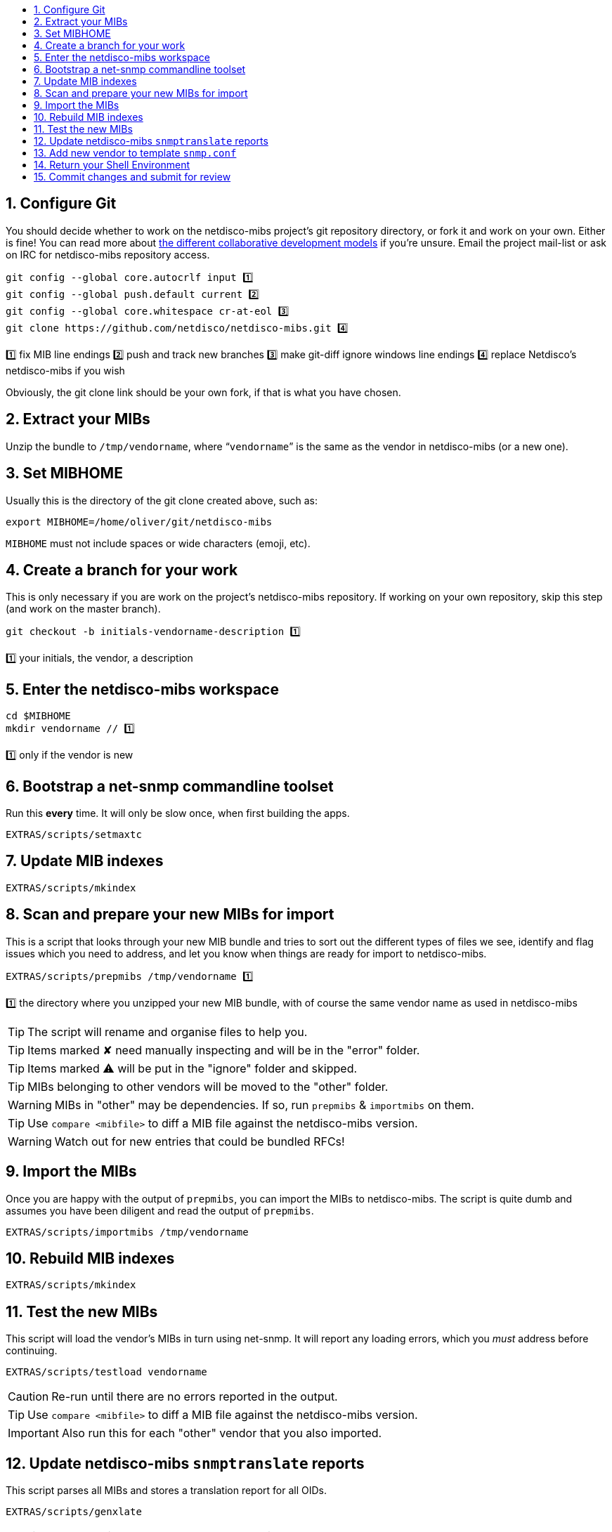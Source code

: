 ifdef::env-github[]
:tip-caption: :bulb:
:note-caption: :information_source:
:important-caption: :heavy_exclamation_mark:
:caution-caption: :fire:
:warning-caption: :warning:
endif::[]

:toc: macro
:toc-title:
:toclevels: 3

toc::[]
:numbered:

== Configure Git

You should decide whether to work on the netdisco-mibs project's git
repository directory, or fork it and work on your own. Either is fine! You can
read more about
https://help.github.com/articles/about-collaborative-development-models/[the different collaborative development models]
if you're unsure.  Email the project mail-list or ask on IRC for netdisco-mibs
repository access.

[source,shell,indent=0]
----
git config --global core.autocrlf input 1️⃣
git config --global push.default current 2️⃣
git config --global core.whitespace cr-at-eol 3️⃣
git clone https://github.com/netdisco/netdisco-mibs.git 4️⃣
----
1️⃣ fix MIB line endings
2️⃣ push and track new branches
3️⃣ make git-diff ignore windows line endings
4️⃣ replace Netdisco's netdisco-mibs if you wish

Obviously, the git clone link should be your own fork, if that is what you
have chosen.

== Extract your MIBs

Unzip the bundle to `/tmp/vendorname`, where "```vendorname```" is the same as
the vendor in netdisco-mibs (or a new one).

== Set MIBHOME

Usually this is the directory of the git clone created above, such as:

[source,shell,indent=0]
export MIBHOME=/home/oliver/git/netdisco-mibs

`MIBHOME` must not include spaces or wide characters (emoji, etc).

== Create a branch for your work

This is only necessary if you are work on the project's netdisco-mibs
repository. If working on your own repository, skip this step (and work on the
master branch).

[source,shell,indent=0]
----
git checkout -b initials-vendorname-description 1️⃣
----
1️⃣ your initials, the vendor, a description

== Enter the netdisco-mibs workspace

[source,shell,indent=0]
----
cd $MIBHOME
mkdir vendorname // 1️⃣
----
1️⃣ only if the vendor is new

== Bootstrap a net-snmp commandline toolset

Run this *every* time. It will only be slow once, when first building the
apps.

[source,shell,indent=0]
EXTRAS/scripts/setmaxtc

== Update MIB indexes

[source,shell,indent=0]
EXTRAS/scripts/mkindex

== Scan and prepare your new MIBs for import

This is a script that looks through your new MIB bundle and tries to sort out
the different types of files we see, identify and flag issues which you need
to address, and let you know when things are ready for import to
netdisco-mibs.

[source,shell,indent=0]
----
EXTRAS/scripts/prepmibs /tmp/vendorname 1️⃣
----
1️⃣ the directory where you unzipped your new MIB bundle, with of course the
same vendor name as used in netdisco-mibs

TIP: The script will rename and organise files to help you.

TIP: Items marked ✘ need manually inspecting and will be in the "error" folder.

TIP: Items marked ⚠ will be put in the "ignore" folder and skipped.

TIP: MIBs belonging to other vendors will be moved to the "other" folder.

WARNING: MIBs in "other" may be dependencies. If so, run `prepmibs` & `importmibs` on them.

TIP: Use `compare <mibfile>` to diff a MIB file against the netdisco-mibs version.

WARNING: Watch out for new entries that could be bundled RFCs!

== Import the MIBs

Once you are happy with the output of `prepmibs`, you can import the MIBs to
netdisco-mibs. The script is quite dumb and assumes you have been diligent and
read the output of `prepmibs`.

[source,shell,indent=0]
EXTRAS/scripts/importmibs /tmp/vendorname

== Rebuild MIB indexes

[source,shell,indent=0]
EXTRAS/scripts/mkindex

== Test the new MIBs

This script will load the vendor's MIBs in turn using net-snmp. It will report
any loading errors, which you _must_ address before continuing.

[source,shell,indent=0]
EXTRAS/scripts/testload vendorname

CAUTION: Re-run until there are no errors reported in the output.

TIP: Use `compare <mibfile>` to diff a MIB file against the netdisco-mibs version.

IMPORTANT: Also run this for each "other" vendor that you also imported.

== Update netdisco-mibs `snmptranslate` reports

This script parses all MIBs and stores a translation report for all OIDs.

[source,shell,indent=0]
EXTRAS/scripts/genxlate

CAUTION: Re-run until there are no errors reported in the output.

The `genxlate` output is a set of reports that clearly show what the new MIBs
have introduced or changed. Use `git diff` to review these changes:

[source,shell,indent=0]
----
git diff EXTRAS/reports/vendorname
git diff EXTRAS/reports/all 1️⃣
----
1️⃣ should look the same as the vendor diff

CAUTION: Sanity check that new entries are what you were expecting.

== Add new vendor to template `snmp.conf`

Only if necessary, edit `EXTRAS/contrib/snmp.conf` to add the new vendor.

== Return your Shell Environment

When you ran `setmaxtc` (above), it created a new shell environment. Return to
your previous shell environment by running the `exit` command.

== Commit changes and submit for review

Commit your code in git and then push to github. Notify the netdisco-mibs
developers of your new branch or fork, or submit a pull request.

[source,shell,indent=0]
git add .
git commit -m "a good comment"
git push

If you are a registered developer, you can merge this branch and
https://github.com/netdisco/netdisco-mibs/wiki/Releasing-MIBs[publish a new
release].
